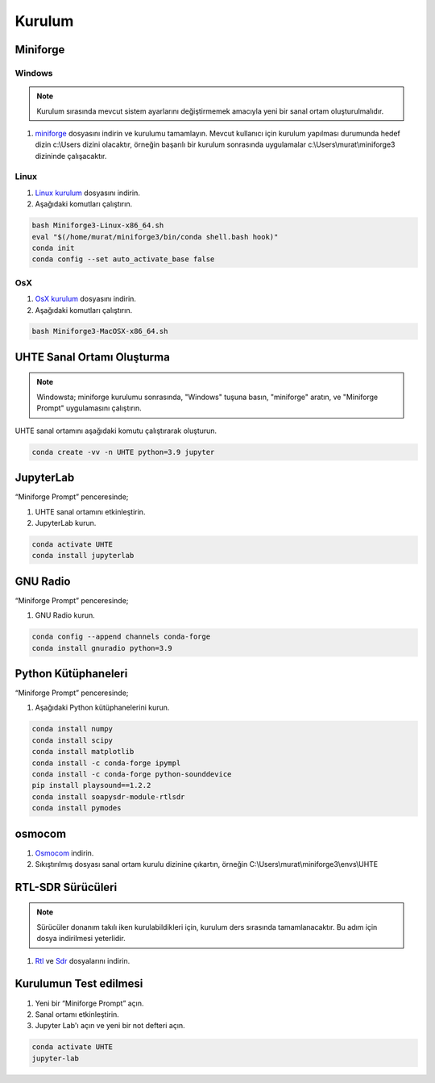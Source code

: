 Kurulum
=====

.. _kurulum:


Miniforge
------------

Windows
^^^^^^^^


.. note::

   Kurulum sırasında mevcut sistem ayarlarını değiştirmemek amacıyla yeni bir sanal ortam oluşturulmalıdır.

#. `miniforge`_ dosyasını indirin ve kurulumu tamamlayın. Mevcut kullanıcı için kurulum yapılması durumunda hedef dizin c:\\Users dizini olacaktır, örneğin başarılı bir kurulum sonrasında uygulamalar c:\\Users\\murat\\miniforge3 dizininde çalışacaktır.

.. _miniforge: https://github.com/conda-forge/miniforge/releases/latest/download/Miniforge3-Windows-x86_64.exe

Linux
^^^^^^^^

#. `Linux kurulum`_ dosyasını indirin.

#. Aşağıdaki komutları çalıştırın.

.. code-block:: console

   bash Miniforge3-Linux-x86_64.sh
   eval "$(/home/murat/miniforge3/bin/conda shell.bash hook)"
   conda init
   conda config --set auto_activate_base false
.. _linux kurulum: https://github.com/conda-forge/miniforge/releases/latest/download/Miniforge3-Linux-x86_64.sh


OsX
^^^^^^^^

#. `OsX kurulum`_ dosyasını indirin.

#. Aşağıdaki komutları çalıştırın.

.. code-block:: console

   bash Miniforge3-MacOSX-x86_64.sh

.. _osx kurulum: https://github.com/conda-forge/miniforge/releases/latest/download/Miniforge3-MacOSX-x86_64.sh

UHTE Sanal Ortamı Oluşturma
------------

.. note::

   Windowsta; miniforge kurulumu sonrasında, "Windows" tuşuna basın, "miniforge" aratın, ve "Miniforge Prompt" uygulamasını çalıştırın.
 
UHTE sanal ortamını aşağıdaki komutu çalıştırarak oluşturun.


.. code-block:: console

   conda create -vv -n UHTE python=3.9 jupyter


JupyterLab
------------

“Miniforge Prompt” penceresinde;

#. UHTE sanal ortamını etkinleştirin.
#. JupyterLab kurun.

.. code-block:: console

   conda activate UHTE
   conda install jupyterlab


GNU Radio
------------

“Miniforge Prompt” penceresinde;

#. GNU Radio kurun.

.. code-block:: console

   conda config --append channels conda-forge
   conda install gnuradio python=3.9


Python Kütüphaneleri
------------

“Miniforge Prompt” penceresinde; 

#. Aşağıdaki Python kütüphanelerini kurun.

.. code-block:: console

   conda install numpy
   conda install scipy
   conda install matplotlib
   conda install -c conda-forge ipympl
   conda install -c conda-forge python-sounddevice
   pip install playsound==1.2.2
   conda install soapysdr-module-rtlsdr
   conda install pymodes


osmocom
------------

#.  `Osmocom`_ indirin.
#. Sıkıştırılmış dosyası sanal ortam kurulu dizinine çıkartın, örneğin C:\\Users\\murat\\miniforge3\\envs\\UHTE

.. _osmocom: https://downloads.osmocom.org/binaries/windows/rtl-sdr/rtl-sdr-64bit-20221120.zip

RTL-SDR Sürücüleri
------------

.. note::
   
   Sürücüler donanım takılı iken kurulabildikleri için, kurulum ders sırasında tamamlanacaktır. Bu adım için dosya indirilmesi yeterlidir.
   
#. `Rtl`_ ve `Sdr`_ dosyalarını indirin.
   
.. _rtl: https://github.com/pbatard/libwdi/releases/download/b730/zadig-2.5.exe
.. _sdr: https://airspy.com/?ddownload=3130


Kurulumun Test edilmesi
------------

#. Yeni bir “Miniforge Prompt” açın.
#. Sanal ortamı etkinleştirin.
#. Jupyter Lab'ı açın ve yeni bir not defteri açın.

.. code-block:: console

   conda activate UHTE
   jupyter-lab
